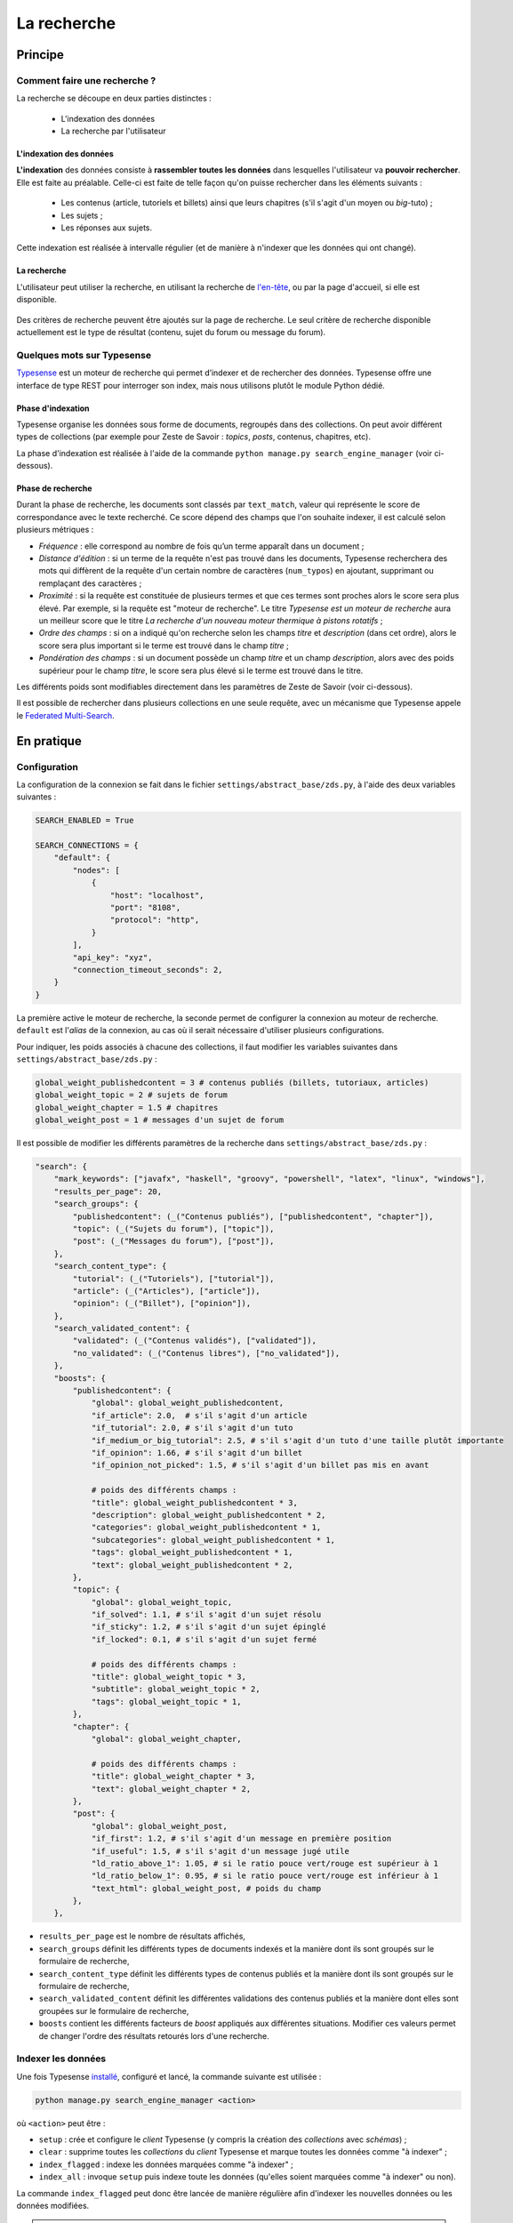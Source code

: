 ============
La recherche
============

Principe
========

Comment faire une recherche ?
-----------------------------

La recherche se découpe en deux parties distinctes :

 - L'indexation des données
 - La recherche par l'utilisateur

L'indexation des données
++++++++++++++++++++++++

**L'indexation** des données consiste à **rassembler toutes les données** dans
lesquelles l'utilisateur va **pouvoir rechercher**. Elle est faite au
préalable.  Celle-ci est faite de telle façon qu'on puisse rechercher dans les
éléments suivants :

 - Les contenus (article, tutoriels et billets) ainsi que leurs chapitres (s'il
   s'agit d'un moyen ou *big*-tuto) ;
 - Les sujets ;
 - Les réponses aux sujets.

Cette indexation est réalisée à intervalle régulier (et de manière à n'indexer
que les données qui ont changé).

La recherche
++++++++++++

L'utilisateur peut utiliser la recherche, en utilisant la recherche de
`l'en-tête  <../front-end/structure-du-site.html#l-en-tete>`_, ou par la page
d'accueil, si elle est disponible.

   .. figure:: ../images/design/en-tete.png
      :align: center

Des critères de recherche peuvent être ajoutés sur la page de recherche.  Le
seul critère de recherche disponible actuellement est le type de résultat
(contenu, sujet du forum ou message du forum).

   .. figure:: ../images/search/search-filters.png
      :align: center

Quelques mots sur Typesense
-------------------------------

`Typesense <https://typesense.org/>`_ est un moteur de recherche qui permet
d’indexer et de rechercher des données. Typesense offre une interface de type
REST pour interroger son index, mais nous utilisons plutôt le module Python
dédié.

Phase d'indexation
++++++++++++++++++

Typesense organise les données sous forme de documents, regroupés dans des
collections. On peut avoir différent types de collections (par exemple pour
Zeste de Savoir : *topics*, *posts*, contenus, chapitres, etc).

La phase d'indexation est réalisée à l'aide de la commande ``python manage.py
search_engine_manager`` (voir ci-dessous).

Phase de recherche
++++++++++++++++++

Durant la phase de recherche, les documents sont classés par ``text_match``,
valeur qui représente le score de correspondance avec le texte recherché. Ce
score dépend des champs que l'on souhaite indexer, il est calculé selon
plusieurs métriques :

+ *Fréquence* : elle correspond au nombre de fois qu’un terme apparaît dans un
  document ;
+ *Distance d'édition* : si un terme de la requête n'est pas trouvé dans les
  documents, Typesense recherchera des mots qui diffèrent de la requête d'un
  certain nombre de caractères (``num_typos``) en ajoutant, supprimant ou
  remplaçant des caractères ;
+ *Proximité* : si la requête est constituée de plusieurs termes et que ces
  termes sont proches alors le score sera plus élevé. Par exemple, si la
  requête est "moteur de recherche". Le titre *Typesense est un moteur de
  recherche* aura un meilleur score que le titre *La recherche d'un nouveau
  moteur thermique à pistons rotatifs* ;
+ *Ordre des champs* : si on a indiqué qu'on recherche selon les champs *titre*
  et *description* (dans cet ordre), alors le score sera plus important si le
  terme est trouvé dans le champ *titre* ;
+ *Pondération des champs* : si un document possède un champ *titre* et un
  champ *description*, alors avec des poids supérieur pour le champ *titre*, le
  score sera plus élevé si le terme est trouvé dans le titre.

Les différents poids sont modifiables directement dans les paramètres de Zeste
de Savoir (voir ci-dessous).

Il est possible de rechercher dans plusieurs collections en une seule requête,
avec un mécanisme que Typesense appele le `Federated Multi-Search
<https://typesense.org/docs/0.24.1/api/federated-multi-search.html#multi-search-parameters>`_.

En pratique
===========

Configuration
-------------

La configuration de la connexion se fait dans le fichier
``settings/abstract_base/zds.py``, à l'aide des deux variables suivantes :

.. sourcecode:: python

    SEARCH_ENABLED = True

    SEARCH_CONNECTIONS = {
        "default": {
            "nodes": [
                {
                    "host": "localhost",
                    "port": "8108",
                    "protocol": "http",
                }
            ],
            "api_key": "xyz",
            "connection_timeout_seconds": 2,
        }
    }


La première active le moteur de recherche, la seconde permet de configurer la
connexion au moteur de recherche. ``default`` est l'*alias* de la connexion, au
cas où il serait nécessaire d'utiliser plusieurs configurations.

Pour indiquer, les poids associés à chacune des collections, il faut modifier
les variables suivantes dans ``settings/abstract_base/zds.py`` :

.. sourcecode:: python

    global_weight_publishedcontent = 3 # contenus publiés (billets, tutoriaux, articles)
    global_weight_topic = 2 # sujets de forum
    global_weight_chapter = 1.5 # chapitres
    global_weight_post = 1 # messages d'un sujet de forum


Il est possible de modifier les différents paramètres de la recherche dans
``settings/abstract_base/zds.py`` :

.. sourcecode:: python

    "search": {
        "mark_keywords": ["javafx", "haskell", "groovy", "powershell", "latex", "linux", "windows"],
        "results_per_page": 20,
        "search_groups": {
            "publishedcontent": (_("Contenus publiés"), ["publishedcontent", "chapter"]),
            "topic": (_("Sujets du forum"), ["topic"]),
            "post": (_("Messages du forum"), ["post"]),
        },
        "search_content_type": {
            "tutorial": (_("Tutoriels"), ["tutorial"]),
            "article": (_("Articles"), ["article"]),
            "opinion": (_("Billet"), ["opinion"]),
        },
        "search_validated_content": {
            "validated": (_("Contenus validés"), ["validated"]),
            "no_validated": (_("Contenus libres"), ["no_validated"]),
        },
        "boosts": {
            "publishedcontent": {
                "global": global_weight_publishedcontent,
                "if_article": 2.0,  # s'il s'agit d'un article
                "if_tutorial": 2.0, # s'il s'agit d'un tuto
                "if_medium_or_big_tutorial": 2.5, # s'il s'agit d'un tuto d'une taille plutôt importante
                "if_opinion": 1.66, # s'il s'agit d'un billet
                "if_opinion_not_picked": 1.5, # s'il s'agit d'un billet pas mis en avant

                # poids des différents champs :
                "title": global_weight_publishedcontent * 3,
                "description": global_weight_publishedcontent * 2,
                "categories": global_weight_publishedcontent * 1,
                "subcategories": global_weight_publishedcontent * 1,
                "tags": global_weight_publishedcontent * 1,
                "text": global_weight_publishedcontent * 2,
            },
            "topic": {
                "global": global_weight_topic,
                "if_solved": 1.1, # s'il s'agit d'un sujet résolu
                "if_sticky": 1.2, # s'il s'agit d'un sujet épinglé
                "if_locked": 0.1, # s'il s'agit d'un sujet fermé

                # poids des différents champs :
                "title": global_weight_topic * 3,
                "subtitle": global_weight_topic * 2,
                "tags": global_weight_topic * 1,
            },
            "chapter": {
                "global": global_weight_chapter,

                # poids des différents champs :
                "title": global_weight_chapter * 3,
                "text": global_weight_chapter * 2,
            },
            "post": {
                "global": global_weight_post,
                "if_first": 1.2, # s'il s'agit d'un message en première position
                "if_useful": 1.5, # s'il s'agit d'un message jugé utile
                "ld_ratio_above_1": 1.05, # si le ratio pouce vert/rouge est supérieur à 1
                "ld_ratio_below_1": 0.95, # si le ratio pouce vert/rouge est inférieur à 1
                "text_html": global_weight_post, # poids du champ
            },
        },


+ ``results_per_page`` est le nombre de résultats affichés,
+ ``search_groups`` définit les différents types de documents indexés et la
  manière dont ils sont groupés sur le formulaire de recherche,
+ ``search_content_type`` définit les différents types de contenus publiés et
  la manière dont ils sont groupés sur le formulaire de recherche,
+ ``search_validated_content``  définit les différentes validations des contenus
  publiés et la manière dont elles sont groupées sur le formulaire de recherche,
+ ``boosts`` contient les différents facteurs de *boost* appliqués aux
  différentes situations. Modifier ces valeurs permet de changer l'ordre des
  résultats retourés lors d'une recherche.


Indexer les données
-------------------

Une fois Typesense `installé <../install/extra-install-search-engine.html>`_, configuré et lancé, la commande suivante est utilisée :

.. sourcecode:: bash

      python manage.py search_engine_manager <action>

où ``<action>`` peut être :

+ ``setup`` : crée et configure le *client* Typesense (y compris la création des
  *collections* avec *schémas*) ;
+ ``clear`` : supprime toutes les *collections* du *client* Typesense et marque
  toutes les données comme "à indexer" ;
+ ``index_flagged`` : indexe les données marquées comme "à indexer" ;
+ ``index_all`` : invoque ``setup`` puis indexe toute les données (qu'elles
  soient marquées comme "à indexer" ou non).


La commande ``index_flagged`` peut donc être lancée de manière régulière afin
d'indexer les nouvelles données ou les données modifiées.

.. note::

      Le caractère "à indexer" est fonction des actions effectuées sur l'objet
      Django (par défaut, à chaque fois que la méthode ``save()`` du modèle est
      appelée, l'objet est marqué comme "à indexer").
      Cette information est stockée dans la base de donnée MySQL.

Aspects techniques
==================

Indexation d'un modèle
----------------------


Afin d'être indexable, un modèle Django doit dériver de
``AbstractSearchIndexableModel`` (qui dérive de ``models.Model`` et de
``AbstractSearchIndexable``). Par exemple :

.. sourcecode:: python

      class Post(Comment, AbstractSearchIndexableModel):
          # ...


.. note::

    Le code est écrit de manière à ce que l'id utilisé par Typesense (champ
    ``id``) corresponde à la *pk* du modèle (via la variable
    ``search_engine_id``). TODO : pas clair
    Il est donc facile de récupérer un objet dans Typesense si on en connait la
    *pk*, à l'aide de ``GET /<nom de l'index>/<type de document>/<pk>``. TODO :
    toujours valide avec Typesense ?

Différentes méthodes de la classe ``AbstractSearchIndexableModel`` peuvent ou
doivent ensuite être surchargées :

+ ``get_document_schema()`` permet de définir le *schéma* d'un document, c'est
  à dire quels champs seront indexés avec quels types. Par exemple :

      .. sourcecode:: python

                @classmethod
                def get_document_schema(cls):
                    search_engine_schema = super().get_document_schema()

                    search_engine_schema["fields"] = [
                        {"name": "topic_pk", "type": "int64"},
                        {"name": "forum_pk", "type": "int64"},
                        {"name": "topic_title", "type": "string", "facet": True},
                    # ...

      Les schémas Typesense sont des `dictionnaires
      <https://typesense.org/docs/0.23.0/api/collections.html#with-pre-defined-schema>`_.
      On indique également dans les schémas un score de recherche qui est
      calculé selon différent critères, ce champ correspond au boost que reçoit
      le contenu lors de la phase de recherche.

+ ``get_indexable_objects`` permet de définir quels objets doivent être
  récupérés et indexés. Cette fonction permet également d'utiliser
  ``prefetch_related()`` ou ``select_related()`` pour minimiser le nombre de
  requêtes SQL. Par exemple :

      .. sourcecode:: python

          @classmethod
          def get_indexable_objects(cls, force_reindexing=False):
              q = super(Post, cls).get_indexable_objects(force_reindexing)\
                  .prefetch_related('topic')\
                  .prefetch_related('topic__forum')

      où ``q`` est un *queryset* Django.

+ ``get_document_source()`` permet de gérer des cas où le champ n'est pas
  directement une propriété de la classe, ou si cette propriété ne peut pas
  être indexée directement :

      .. sourcecode:: python

          def get_document_source(self, excluded_fields=None):
              excluded_fields = excluded_fields or []
              excluded_fields.extend(["tags", "forum_pk", "forum_title", "forum_get_absolute_url", "pubdate", "score"])

              data = super().get_document_source(excluded_fields=excluded_fields)
              data["tags"] = [tag.title for tag in self.tags.all()]
              data["forum_pk"] = self.forum.pk
              data["forum_title"] = self.forum.title
              data["forum_get_absolute_url"] = self.forum.get_absolute_url()
              data["pubdate"] = date_to_timestamp_int(self.pubdate)
              data["score"] = self._compute_score()

              return data

      Dans cet exemple (issu de la classe ``Post``), on voit que certains
      champs ne peuvent être directement indexés car ils appartiennent au
      *topic* et au *forum* parent. Il sont donc exclus du mécanisme par défaut
      (via la variable ``excluded_fields``), leur valeur est récupérée et
      définie par après.


Finalement, il est important **pour chaque type de document** d'attraper le
signal de pré-suppression avec la fonction
``delete_document_in_search_engine()``, afin qu'un document supprimé par Django
soit également supprimé du moteur de recherche. Par exemple, pour la classe
``Post`` :

.. sourcecode:: python

      @receiver(pre_delete, sender=Post)
      def delete_post_in_search(sender, instance, **kwargs):
          return delete_document_in_search_engine(instance)

Plus d'informations sur les méthodes qui peuvent être surchargées sont
disponibles `dans la documentation technique
<../back-end-code/searchv2.html>`_.

.. attention::

      À chaque fois que vous modifiez la définition d'un schéma d'une
      collection dans ``get_document_schema()``, toutes les données doivent
      être réindexées.

Le cas particulier des contenus
-------------------------------

La plupart des informations des contenus, en particulier les textes, `ne sont
pas stockés dans la base de données
<contents.html#aspects-techniques-et-fonctionnels>`_.

Il a été choisi de n'inclure dans le moteur de recherche que les chapitres de
ces contenus (anciennement, les introductions et conclusions des parties
étaient également incluses). Ce sont les contenus HTML qui sont indexés et non
leur version écrite en Markdown, afin de rester cohérent avec ce qui se fait
pour les *posts*. Les avantages de cette décision sont multiples :

+ Le *parsing* est déjà effectué et n'a pas à être refait durant l'indexation ;
+ Moins de fichiers à lire (pour rappel, les différentes parties d'un contenu
  `sont rassemblées en un seul fichier
  <contents.html#processus-de-publication>`_ à la publication) ;
+ Pas besoin d'utiliser Git durant le processus d'indexation ;


L'indexation des chapitres (représentés par la classe ``FakeChapter``, `voir
ici
<../back-end-code/tutorialv2.html#zds.tutorialv2.models.database.FakeChapter>`_)
est effectuée en même temps que l'indexation des contenus publiés
(``PublishedContent``). En particulier, c'est la méthode ``get_indexable()``
qui est surchargée, profitant du fait que cette méthode peut renvoyer n'importe
quel type de document à indexer.

.. sourcecode:: python

    @classmethod
    def get_indexable(cls, force_reindexing=False):
        """Overridden to also include chapters"""

        search_engine_manager = SearchIndexManager()
        last_pk = 0
        objects_source = super().get_indexable(force_reindexing)
        objects = list(objects_source.filter(pk__gt=last_pk)[:PublishedContent.objects_per_batch])
        while objects:
            chapters = []

            for content in objects:
                versioned = content.load_public_version()

                if versioned.has_sub_containers(): # chapters are only indexed for middle and big tuto

                    # delete possible previous chapters
                    if content.search_engine_already_indexed:
                        search_engine_manager.delete_by_query(
                            FakeChapter.get_document_type(), {"filter_by": "parent_id:=" + content.search_engine_id}
                        )
                    # (re)index the new one(s)
                    for chapter in versioned.get_list_of_chapters():
                        chapters.append(FakeChapter(chapter, versioned, content.search_engine_id))

            if chapters:
                # since we want to return at most PublishedContent.objects_per_batch items
                # we have to split further
                while chapters:
                    yield chapters[:PublishedContent.objects_per_batch]
                    chapters = chapters[PublishedContent.objects_per_batch:]
            if objects:
                yield objects

            # fetch next batch
            last_pk = objects[-1].pk
            objects = list(objects_source.filter(pk__gt=last_pk)[:PublishedContent.objects_per_batch])

Le code tient aussi compte du fait que la classe ``PublishedContent`` `gère le
changement de slug <contents.html#le-stockage-en-base-de-donnees>`_ afin de
maintenir le SEO.  Ainsi, la méthode ``save()`` est modifiée de manière à
supprimer toute référence à elle même et aux chapitres correspondants si un
objet correspondant au même contenu mais avec un nouveau slug est créé.
